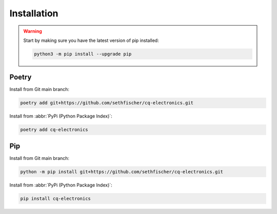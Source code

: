 ============
Installation
============

.. warning::

    Start by making sure you have the latest version of pip installed:

    .. code:: text

        python3 -m pip install --upgrade pip


Poetry
------

Install from Git main branch:

.. code:: text

    poetry add git+https://github.com/sethfischer/cq-electronics.git

Install from :abbr:`PyPi (Python Package Index)`:

.. code:: text

    poetry add cq-electronics


Pip
---

Install from Git main branch:

.. code:: text

    python -m pip install git+https://github.com/sethfischer/cq-electronics.git

Install from :abbr:`PyPi (Python Package Index)`:

.. code:: text

    pip install cq-electronics
